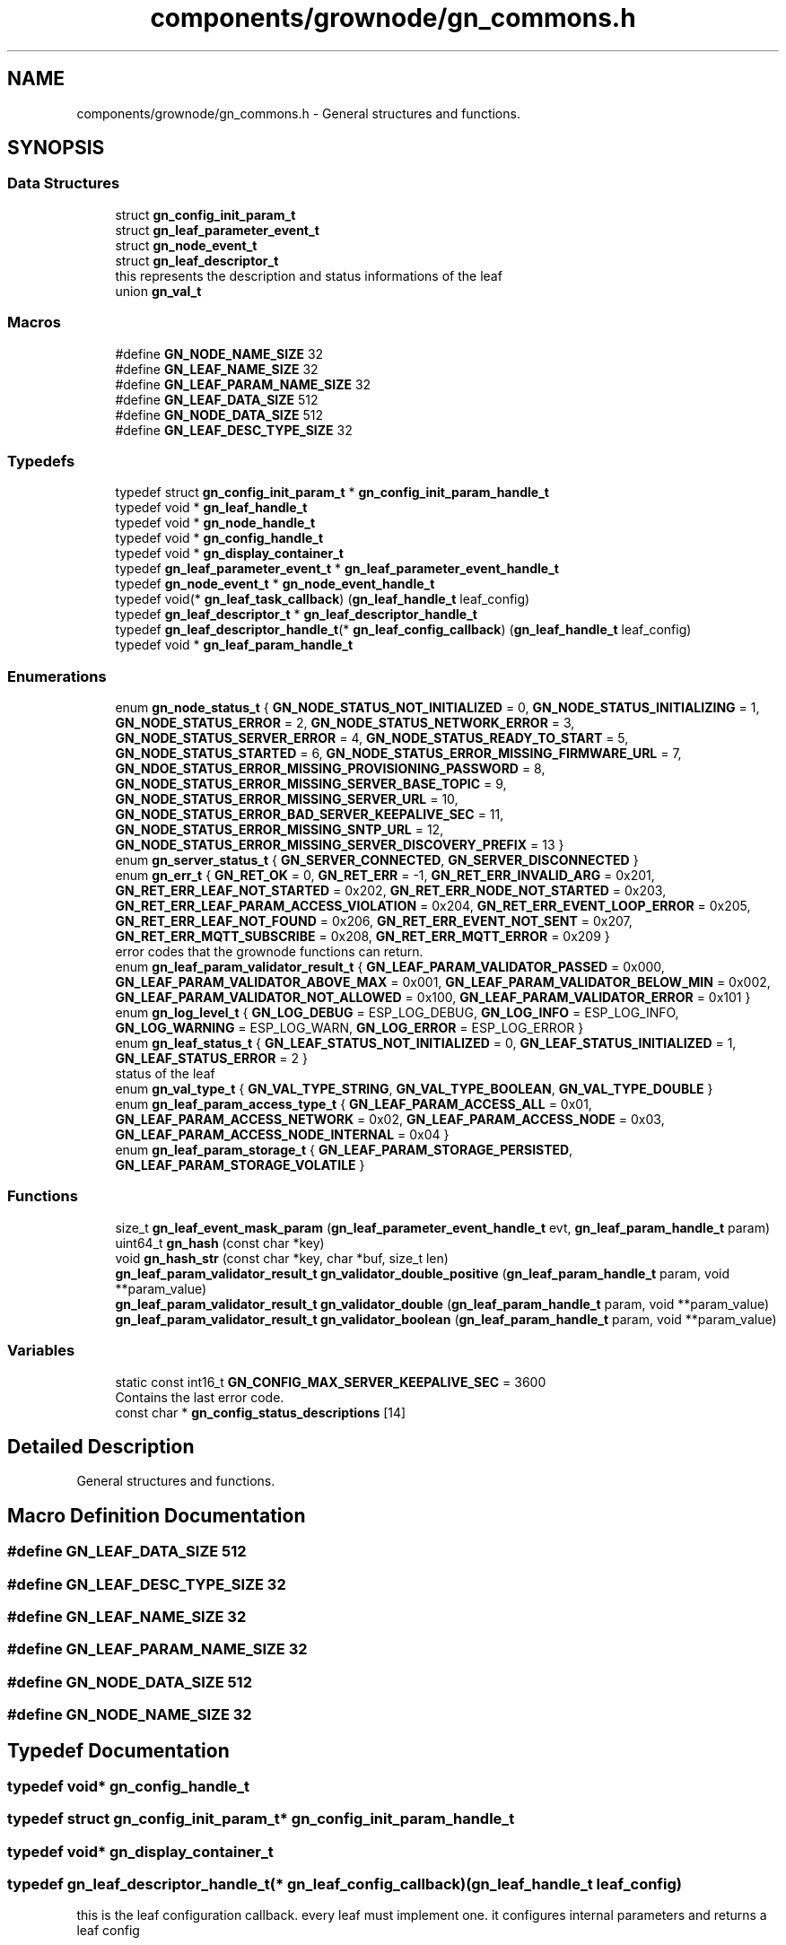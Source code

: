 .TH "components/grownode/gn_commons.h" 3 "Sat Jan 29 2022" "GrowNode" \" -*- nroff -*-
.ad l
.nh
.SH NAME
components/grownode/gn_commons.h \- General structures and functions\&.  

.SH SYNOPSIS
.br
.PP
.SS "Data Structures"

.in +1c
.ti -1c
.RI "struct \fBgn_config_init_param_t\fP"
.br
.ti -1c
.RI "struct \fBgn_leaf_parameter_event_t\fP"
.br
.ti -1c
.RI "struct \fBgn_node_event_t\fP"
.br
.ti -1c
.RI "struct \fBgn_leaf_descriptor_t\fP"
.br
.RI "this represents the description and status informations of the leaf "
.ti -1c
.RI "union \fBgn_val_t\fP"
.br
.in -1c
.SS "Macros"

.in +1c
.ti -1c
.RI "#define \fBGN_NODE_NAME_SIZE\fP   32"
.br
.ti -1c
.RI "#define \fBGN_LEAF_NAME_SIZE\fP   32"
.br
.ti -1c
.RI "#define \fBGN_LEAF_PARAM_NAME_SIZE\fP   32"
.br
.ti -1c
.RI "#define \fBGN_LEAF_DATA_SIZE\fP   512"
.br
.ti -1c
.RI "#define \fBGN_NODE_DATA_SIZE\fP   512"
.br
.ti -1c
.RI "#define \fBGN_LEAF_DESC_TYPE_SIZE\fP   32"
.br
.in -1c
.SS "Typedefs"

.in +1c
.ti -1c
.RI "typedef struct \fBgn_config_init_param_t\fP * \fBgn_config_init_param_handle_t\fP"
.br
.ti -1c
.RI "typedef void * \fBgn_leaf_handle_t\fP"
.br
.ti -1c
.RI "typedef void * \fBgn_node_handle_t\fP"
.br
.ti -1c
.RI "typedef void * \fBgn_config_handle_t\fP"
.br
.ti -1c
.RI "typedef void * \fBgn_display_container_t\fP"
.br
.ti -1c
.RI "typedef \fBgn_leaf_parameter_event_t\fP * \fBgn_leaf_parameter_event_handle_t\fP"
.br
.ti -1c
.RI "typedef \fBgn_node_event_t\fP * \fBgn_node_event_handle_t\fP"
.br
.ti -1c
.RI "typedef void(* \fBgn_leaf_task_callback\fP) (\fBgn_leaf_handle_t\fP leaf_config)"
.br
.ti -1c
.RI "typedef \fBgn_leaf_descriptor_t\fP * \fBgn_leaf_descriptor_handle_t\fP"
.br
.ti -1c
.RI "typedef \fBgn_leaf_descriptor_handle_t\fP(* \fBgn_leaf_config_callback\fP) (\fBgn_leaf_handle_t\fP leaf_config)"
.br
.ti -1c
.RI "typedef void * \fBgn_leaf_param_handle_t\fP"
.br
.in -1c
.SS "Enumerations"

.in +1c
.ti -1c
.RI "enum \fBgn_node_status_t\fP { \fBGN_NODE_STATUS_NOT_INITIALIZED\fP = 0, \fBGN_NODE_STATUS_INITIALIZING\fP = 1, \fBGN_NODE_STATUS_ERROR\fP = 2, \fBGN_NODE_STATUS_NETWORK_ERROR\fP = 3, \fBGN_NODE_STATUS_SERVER_ERROR\fP = 4, \fBGN_NODE_STATUS_READY_TO_START\fP = 5, \fBGN_NODE_STATUS_STARTED\fP = 6, \fBGN_NODE_STATUS_ERROR_MISSING_FIRMWARE_URL\fP = 7, \fBGN_NDOE_STATUS_ERROR_MISSING_PROVISIONING_PASSWORD\fP = 8, \fBGN_NODE_STATUS_ERROR_MISSING_SERVER_BASE_TOPIC\fP = 9, \fBGN_NODE_STATUS_ERROR_MISSING_SERVER_URL\fP = 10, \fBGN_NODE_STATUS_ERROR_BAD_SERVER_KEEPALIVE_SEC\fP = 11, \fBGN_NODE_STATUS_ERROR_MISSING_SNTP_URL\fP = 12, \fBGN_NODE_STATUS_ERROR_MISSING_SERVER_DISCOVERY_PREFIX\fP = 13 }"
.br
.ti -1c
.RI "enum \fBgn_server_status_t\fP { \fBGN_SERVER_CONNECTED\fP, \fBGN_SERVER_DISCONNECTED\fP }"
.br
.ti -1c
.RI "enum \fBgn_err_t\fP { \fBGN_RET_OK\fP = 0, \fBGN_RET_ERR\fP = -1, \fBGN_RET_ERR_INVALID_ARG\fP = 0x201, \fBGN_RET_ERR_LEAF_NOT_STARTED\fP = 0x202, \fBGN_RET_ERR_NODE_NOT_STARTED\fP = 0x203, \fBGN_RET_ERR_LEAF_PARAM_ACCESS_VIOLATION\fP = 0x204, \fBGN_RET_ERR_EVENT_LOOP_ERROR\fP = 0x205, \fBGN_RET_ERR_LEAF_NOT_FOUND\fP = 0x206, \fBGN_RET_ERR_EVENT_NOT_SENT\fP = 0x207, \fBGN_RET_ERR_MQTT_SUBSCRIBE\fP = 0x208, \fBGN_RET_ERR_MQTT_ERROR\fP = 0x209 }"
.br
.RI "error codes that the grownode functions can return\&. "
.ti -1c
.RI "enum \fBgn_leaf_param_validator_result_t\fP { \fBGN_LEAF_PARAM_VALIDATOR_PASSED\fP = 0x000, \fBGN_LEAF_PARAM_VALIDATOR_ABOVE_MAX\fP = 0x001, \fBGN_LEAF_PARAM_VALIDATOR_BELOW_MIN\fP = 0x002, \fBGN_LEAF_PARAM_VALIDATOR_NOT_ALLOWED\fP = 0x100, \fBGN_LEAF_PARAM_VALIDATOR_ERROR\fP = 0x101 }"
.br
.ti -1c
.RI "enum \fBgn_log_level_t\fP { \fBGN_LOG_DEBUG\fP = ESP_LOG_DEBUG, \fBGN_LOG_INFO\fP = ESP_LOG_INFO, \fBGN_LOG_WARNING\fP = ESP_LOG_WARN, \fBGN_LOG_ERROR\fP = ESP_LOG_ERROR }"
.br
.ti -1c
.RI "enum \fBgn_leaf_status_t\fP { \fBGN_LEAF_STATUS_NOT_INITIALIZED\fP = 0, \fBGN_LEAF_STATUS_INITIALIZED\fP = 1, \fBGN_LEAF_STATUS_ERROR\fP = 2 }"
.br
.RI "status of the leaf "
.ti -1c
.RI "enum \fBgn_val_type_t\fP { \fBGN_VAL_TYPE_STRING\fP, \fBGN_VAL_TYPE_BOOLEAN\fP, \fBGN_VAL_TYPE_DOUBLE\fP }"
.br
.ti -1c
.RI "enum \fBgn_leaf_param_access_type_t\fP { \fBGN_LEAF_PARAM_ACCESS_ALL\fP = 0x01, \fBGN_LEAF_PARAM_ACCESS_NETWORK\fP = 0x02, \fBGN_LEAF_PARAM_ACCESS_NODE\fP = 0x03, \fBGN_LEAF_PARAM_ACCESS_NODE_INTERNAL\fP = 0x04 }"
.br
.ti -1c
.RI "enum \fBgn_leaf_param_storage_t\fP { \fBGN_LEAF_PARAM_STORAGE_PERSISTED\fP, \fBGN_LEAF_PARAM_STORAGE_VOLATILE\fP }"
.br
.in -1c
.SS "Functions"

.in +1c
.ti -1c
.RI "size_t \fBgn_leaf_event_mask_param\fP (\fBgn_leaf_parameter_event_handle_t\fP evt, \fBgn_leaf_param_handle_t\fP param)"
.br
.ti -1c
.RI "uint64_t \fBgn_hash\fP (const char *key)"
.br
.ti -1c
.RI "void \fBgn_hash_str\fP (const char *key, char *buf, size_t len)"
.br
.ti -1c
.RI "\fBgn_leaf_param_validator_result_t\fP \fBgn_validator_double_positive\fP (\fBgn_leaf_param_handle_t\fP param, void **param_value)"
.br
.ti -1c
.RI "\fBgn_leaf_param_validator_result_t\fP \fBgn_validator_double\fP (\fBgn_leaf_param_handle_t\fP param, void **param_value)"
.br
.ti -1c
.RI "\fBgn_leaf_param_validator_result_t\fP \fBgn_validator_boolean\fP (\fBgn_leaf_param_handle_t\fP param, void **param_value)"
.br
.in -1c
.SS "Variables"

.in +1c
.ti -1c
.RI "static const int16_t \fBGN_CONFIG_MAX_SERVER_KEEPALIVE_SEC\fP = 3600"
.br
.RI "Contains the last error code\&. "
.ti -1c
.RI "const char * \fBgn_config_status_descriptions\fP [14]"
.br
.in -1c
.SH "Detailed Description"
.PP 
General structures and functions\&. 


.SH "Macro Definition Documentation"
.PP 
.SS "#define GN_LEAF_DATA_SIZE   512"

.SS "#define GN_LEAF_DESC_TYPE_SIZE   32"

.SS "#define GN_LEAF_NAME_SIZE   32"

.SS "#define GN_LEAF_PARAM_NAME_SIZE   32"

.SS "#define GN_NODE_DATA_SIZE   512"

.SS "#define GN_NODE_NAME_SIZE   32"

.SH "Typedef Documentation"
.PP 
.SS "typedef void* \fBgn_config_handle_t\fP"

.SS "typedef struct \fBgn_config_init_param_t\fP* \fBgn_config_init_param_handle_t\fP"

.SS "typedef void* \fBgn_display_container_t\fP"

.SS "typedef \fBgn_leaf_descriptor_handle_t\fP(* gn_leaf_config_callback) (\fBgn_leaf_handle_t\fP leaf_config)"
this is the leaf configuration callback\&. every leaf must implement one\&. it configures internal parameters and returns a leaf config 
.SS "typedef \fBgn_leaf_descriptor_t\fP* \fBgn_leaf_descriptor_handle_t\fP"

.SS "typedef void* \fBgn_leaf_handle_t\fP"

.SS "typedef void* \fBgn_leaf_param_handle_t\fP"

.SS "typedef \fBgn_leaf_parameter_event_t\fP* \fBgn_leaf_parameter_event_handle_t\fP"

.SS "typedef void(* gn_leaf_task_callback) (\fBgn_leaf_handle_t\fP leaf_config)"

.SS "typedef \fBgn_node_event_t\fP* \fBgn_node_event_handle_t\fP"

.SS "typedef void* \fBgn_node_handle_t\fP"

.SH "Enumeration Type Documentation"
.PP 
.SS "enum \fBgn_err_t\fP"

.PP
error codes that the grownode functions can return\&. The GN_RET_OK and GN_RET_ERR are mapped like ESP_OK and ESP_FAIL for compatibility across platforms 
.PP
\fBEnumerator\fP
.in +1c
.TP
\fB\fIGN_RET_OK \fP\fP
Everything went OK 
.TP
\fB\fIGN_RET_ERR \fP\fP
General error 
.TP
\fB\fIGN_RET_ERR_INVALID_ARG \fP\fP
.TP
\fB\fIGN_RET_ERR_LEAF_NOT_STARTED \fP\fP
Not possible to start leaf 
.TP
\fB\fIGN_RET_ERR_NODE_NOT_STARTED \fP\fP
.TP
\fB\fIGN_RET_ERR_LEAF_PARAM_ACCESS_VIOLATION \fP\fP
eg\&. parameter had no write access 
.TP
\fB\fIGN_RET_ERR_EVENT_LOOP_ERROR \fP\fP
impossible to send message to event loop 
.TP
\fB\fIGN_RET_ERR_LEAF_NOT_FOUND \fP\fP
.TP
\fB\fIGN_RET_ERR_EVENT_NOT_SENT \fP\fP
.TP
\fB\fIGN_RET_ERR_MQTT_SUBSCRIBE \fP\fP
.TP
\fB\fIGN_RET_ERR_MQTT_ERROR \fP\fP
.SS "enum \fBgn_leaf_param_access_type_t\fP"

.PP
\fBEnumerator\fP
.in +1c
.TP
\fB\fIGN_LEAF_PARAM_ACCESS_ALL \fP\fP
param can be modified both by the node and network (eg\&. local configuration settings) 
.TP
\fB\fIGN_LEAF_PARAM_ACCESS_NETWORK \fP\fP
param can be modified only by network (eg\&. configuration settings from environment) 
.TP
\fB\fIGN_LEAF_PARAM_ACCESS_NODE \fP\fP
param can be modified only by the node (eg\&. sensor data) 
.TP
\fB\fIGN_LEAF_PARAM_ACCESS_NODE_INTERNAL \fP\fP
param can be modified only by the node (eg\&. sensor data) and it is not shown externally 
.SS "enum \fBgn_leaf_param_storage_t\fP"

.PP
\fBEnumerator\fP
.in +1c
.TP
\fB\fIGN_LEAF_PARAM_STORAGE_PERSISTED \fP\fP
param is stored in NVS flash every time it changes 
.TP
\fB\fIGN_LEAF_PARAM_STORAGE_VOLATILE \fP\fP
.SS "enum \fBgn_leaf_param_validator_result_t\fP"

.PP
\fBEnumerator\fP
.in +1c
.TP
\fB\fIGN_LEAF_PARAM_VALIDATOR_PASSED \fP\fP
.TP
\fB\fIGN_LEAF_PARAM_VALIDATOR_ABOVE_MAX \fP\fP
.TP
\fB\fIGN_LEAF_PARAM_VALIDATOR_BELOW_MIN \fP\fP
.TP
\fB\fIGN_LEAF_PARAM_VALIDATOR_NOT_ALLOWED \fP\fP
.TP
\fB\fIGN_LEAF_PARAM_VALIDATOR_ERROR \fP\fP
.SS "enum \fBgn_leaf_status_t\fP"

.PP
status of the leaf 
.PP
\fBEnumerator\fP
.in +1c
.TP
\fB\fIGN_LEAF_STATUS_NOT_INITIALIZED \fP\fP
.TP
\fB\fIGN_LEAF_STATUS_INITIALIZED \fP\fP
.TP
\fB\fIGN_LEAF_STATUS_ERROR \fP\fP
.SS "enum \fBgn_log_level_t\fP"

.PP
\fBEnumerator\fP
.in +1c
.TP
\fB\fIGN_LOG_DEBUG \fP\fP
.TP
\fB\fIGN_LOG_INFO \fP\fP
.TP
\fB\fIGN_LOG_WARNING \fP\fP
.TP
\fB\fIGN_LOG_ERROR \fP\fP
.SS "enum \fBgn_node_status_t\fP"

.PP
\fBEnumerator\fP
.in +1c
.TP
\fB\fIGN_NODE_STATUS_NOT_INITIALIZED \fP\fP
.TP
\fB\fIGN_NODE_STATUS_INITIALIZING \fP\fP
.TP
\fB\fIGN_NODE_STATUS_ERROR \fP\fP
.TP
\fB\fIGN_NODE_STATUS_NETWORK_ERROR \fP\fP
.TP
\fB\fIGN_NODE_STATUS_SERVER_ERROR \fP\fP
.TP
\fB\fIGN_NODE_STATUS_READY_TO_START \fP\fP
.TP
\fB\fIGN_NODE_STATUS_STARTED \fP\fP
.TP
\fB\fIGN_NODE_STATUS_ERROR_MISSING_FIRMWARE_URL \fP\fP
.TP
\fB\fIGN_NDOE_STATUS_ERROR_MISSING_PROVISIONING_PASSWORD \fP\fP
.TP
\fB\fIGN_NODE_STATUS_ERROR_MISSING_SERVER_BASE_TOPIC \fP\fP
.TP
\fB\fIGN_NODE_STATUS_ERROR_MISSING_SERVER_URL \fP\fP
.TP
\fB\fIGN_NODE_STATUS_ERROR_BAD_SERVER_KEEPALIVE_SEC \fP\fP
.TP
\fB\fIGN_NODE_STATUS_ERROR_MISSING_SNTP_URL \fP\fP
.TP
\fB\fIGN_NODE_STATUS_ERROR_MISSING_SERVER_DISCOVERY_PREFIX \fP\fP
.SS "enum \fBgn_server_status_t\fP"

.PP
\fBEnumerator\fP
.in +1c
.TP
\fB\fIGN_SERVER_CONNECTED \fP\fP
.TP
\fB\fIGN_SERVER_DISCONNECTED \fP\fP
.SS "enum \fBgn_val_type_t\fP"

.PP
\fBEnumerator\fP
.in +1c
.TP
\fB\fIGN_VAL_TYPE_STRING \fP\fP
.TP
\fB\fIGN_VAL_TYPE_BOOLEAN \fP\fP
.TP
\fB\fIGN_VAL_TYPE_DOUBLE \fP\fP
.SH "Function Documentation"
.PP 
.SS "uint64_t gn_hash (const char * key)\fC [inline]\fP"

.SS "void gn_hash_str (const char * key, char * buf, size_t len)\fC [inline]\fP"

.SS "size_t gn_leaf_event_mask_param (\fBgn_leaf_parameter_event_handle_t\fP evt, \fBgn_leaf_param_handle_t\fP param)\fC [inline]\fP"

.SS "\fBgn_leaf_param_validator_result_t\fP gn_validator_boolean (\fBgn_leaf_param_handle_t\fP param, void ** param_value)"

.SS "\fBgn_leaf_param_validator_result_t\fP gn_validator_double (\fBgn_leaf_param_handle_t\fP param, void ** param_value)"

.SS "\fBgn_leaf_param_validator_result_t\fP gn_validator_double_positive (\fBgn_leaf_param_handle_t\fP param, void ** param_value)"

.SH "Variable Documentation"
.PP 
.SS "const int16_t GN_CONFIG_MAX_SERVER_KEEPALIVE_SEC = 3600\fC [static]\fP"

.PP
Contains the last error code\&. 
.PP
\fBWarning\fP
.RS 4
Not thread safe! 
.RE
.PP

.SS "const char* gn_config_status_descriptions[14]"

.SH "Author"
.PP 
Generated automatically by Doxygen for GrowNode from the source code\&.
